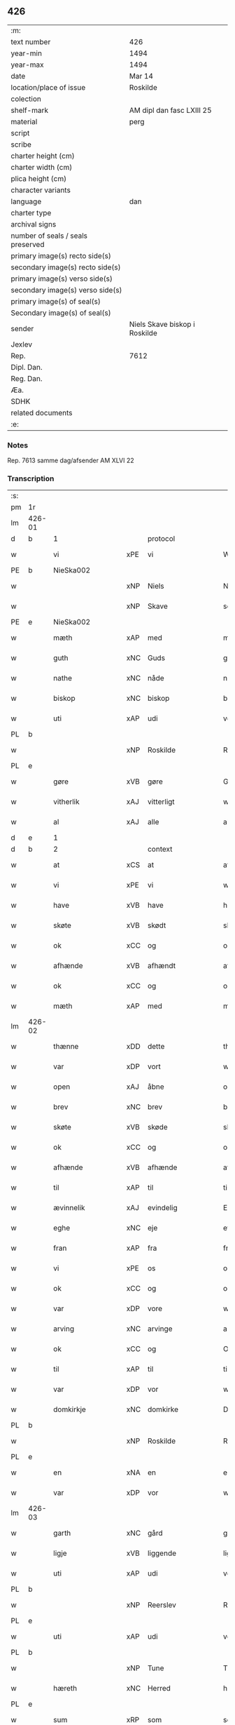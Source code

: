 ** 426

| :m:                               |                               |
| text number                       | 426                           |
| year-min                          | 1494                          |
| year-max                          | 1494                          |
| date                              | Mar 14                        |
| location/place of issue           | Roskilde                      |
| colection                         |                               |
| shelf-mark                        | AM dipl dan fasc LXIII 25     |
| material                          | perg                          |
| script                            |                               |
| scribe                            |                               |
| charter height (cm)               |                               |
| charter width (cm)                |                               |
| plica height (cm)                 |                               |
| character variants                |                               |
| language                          | dan                           |
| charter type                      |                               |
| archival signs                    |                               |
| number of seals / seals preserved |                               |
| primary image(s) recto side(s)    |                               |
| secondary image(s) recto side(s)  |                               |
| primary image(s) verso side(s)    |                               |
| secondary image(s) verso side(s)  |                               |
| primary image(s) of seal(s)       |                               |
| Secondary image(s) of seal(s)     |                               |
| sender                            | Niels Skave biskop i Roskilde |
| Jexlev                            |                               |
| Rep.                              | 7612                          |
| Dipl. Dan.                        |                               |
| Reg. Dan.                         |                               |
| Æa.                               |                               |
| SDHK                              |                               |
| related documents                 |                               |
| :e:                               |                               |

*** Notes
Rep. 7613 samme dag/afsender AM XLVI 22

*** Transcription
| :s: |        |                      |     |                     |   |                       |                     |             |   |   |        |     |   |   |    |               |          |          |  |    |    |    |    |
| pm  | 1r     |                      |     |                     |   |                       |                     |             |   |   |        |     |   |   |    |               |          |          |  |    |    |    |    |
| lm  | 426-01 |                      |     |                     |   |                       |                     |             |   |   |        |     |   |   |    |               |          |          |  |    |    |    |    |
| d   | b      | 1                    |     | protocol            |   |                       |                     |             |   |   |        |     |   |   |    |               |          |          |  |    |    |    |    |
| w   |        | vi                   | xPE | vi                  |   | Wij                   | Wij                 |             |   |   |        | dan |   |   |    |        426-01 | 1:protocol |          |  |    |    |    |    |
| PE  | b      | NieSka002            |     |                     |   |                       |                     |             |   |   |        |     |   |   |    |               |          |          |  |    |    |    |    |
| w   |        |                      | xNP | Niels               |   | Niels                 | Nıel               |             |   |   |        | dan |   |   |    |        426-01 | 1:protocol |          |  |    |    |    |    |
| w   |        |                      | xNP | Skave               |   | schaffue              | ſchaffue            |             |   |   |        | dan |   |   |    |        426-01 | 1:protocol |          |  |    |    |    |    |
| PE  | e      | NieSka002            |     |                     |   |                       |                     |             |   |   |        |     |   |   |    |               |          |          |  |    |    |    |    |
| w   |        | mæth                 | xAP | med                 |   | met                   | met                 |             |   |   |        | dan |   |   |    |        426-01 | 1:protocol |          |  |    |    |    |    |
| w   |        | guth                 | xNC | Guds                |   | gudz                  | gudz                |             |   |   |        | dan |   |   |    |        426-01 | 1:protocol |          |  |    |    |    |    |
| w   |        | nathe                | xNC | nåde                |   | nade                  | nade                |             |   |   |        | dan |   |   |    |        426-01 | 1:protocol |          |  |    |    |    |    |
| w   |        | biskop               | xNC | biskop              |   | biscop                | bıſcop              |             |   |   |        | dan |   |   |    |        426-01 | 1:protocol |          |  |    |    |    |    |
| w   |        | uti                  | xAP | udi                 |   | vdi                   | vdı                 |             |   |   |        | dan |   |   |    |        426-01 | 1:protocol |          |  |    |    |    |    |
| PL  | b      |                      |     |                     |   |                       |                     |             |   |   |        |     |   |   |    |               |          |          |  |    |    |    |    |
| w   |        |                      | xNP | Roskilde            |   | Rosk(ilde)            | Roſkꝭͤ               |             |   |   |        | dan |   |   |    |        426-01 | 1:protocol |          |  |    |    |    |    |
| PL  | e      |                      |     |                     |   |                       |                     |             |   |   |        |     |   |   |    |               |          |          |  |    |    |    |    |
| w   |        | gøre                 | xVB | gøre                |   | Gør(e)                | Gøꝛ                |             |   |   |        | dan |   |   |    |        426-01 | 1:protocol |          |  |    |    |    |    |
| w   |        | vitherlik            | xAJ | vitterligt          |   | wit(er)ligt           | wıtligt            |             |   |   |        | dan |   |   |    |        426-01 | 1:protocol |          |  |    |    |    |    |
| w   |        | al                   | xAJ | alle                |   | alle                  | alle                |             |   |   |        | dan |   |   |    |        426-01 | 1:protocol |          |  |    |    |    |    |
| d   | e      | 1                    |     |                     |   |                       |                     |             |   |   |        |     |   |   |    |               |          |          |  |    |    |    |    |
| d   | b      | 2                    |     | context             |   |                       |                     |             |   |   |        |     |   |   |    |               |          |          |  |    |    |    |    |
| w   |        | at                   | xCS | at                  |   | at                    | at                  |             |   |   |        | dan |   |   |    |        426-01 | 2:context |          |  |    |    |    |    |
| w   |        | vi                   | xPE | vi                  |   | wij                   | wij                 |             |   |   |        | dan |   |   |    |        426-01 | 2:context |          |  |    |    |    |    |
| w   |        | have                 | xVB | have                |   | haffue                | haffue              |             |   |   |        | dan |   |   |    |        426-01 | 2:context |          |  |    |    |    |    |
| w   |        | skøte                | xVB | skødt              |   | skøt                  | ſkøt                |             |   |   |        | dan |   |   |    |        426-01 | 2:context |          |  |    |    |    |    |
| w   |        | ok                   | xCC | og                  |   | oc                    | oc                  |             |   |   |        | dan |   |   |    |        426-01 | 2:context |          |  |    |    |    |    |
| w   |        | afhænde              | xVB | afhændt            |   | affhent               | affhent             |             |   |   |        | dan |   |   |    |        426-01 | 2:context |          |  |    |    |    |    |
| w   |        | ok                   | xCC | og                  |   | oc                    | oc                  |             |   |   |        | dan |   |   |    |        426-01 | 2:context |          |  |    |    |    |    |
| w   |        | mæth                 | xAP | med                 |   | m(et)                 | mꝫ                  |             |   |   |        | dan |   |   |    |        426-01 | 2:context |          |  |    |    |    |    |
| lm  | 426-02 |                      |     |                     |   |                       |                     |             |   |   |        |     |   |   |    |               |          |          |  |    |    |    |    |
| w   |        | thænne               | xDD | dette               |   | th(ette)              | thꝫͤ                 |             |   |   |        | dan |   |   |    |        426-02 | 2:context |          |  |    |    |    |    |
| w   |        | var                  | xDP | vort                |   | wort                  | woꝛt                |             |   |   |        | dan |   |   |    |        426-02 | 2:context |          |  |    |    |    |    |
| w   |        | open                 | xAJ | åbne                |   | opne                  | opne                |             |   |   |        | dan |   |   |    |        426-02 | 2:context |          |  |    |    |    |    |
| w   |        | brev                 | xNC | brev                |   | breff                 | bꝛeff               |             |   |   |        | dan |   |   |    |        426-02 | 2:context |          |  |    |    |    |    |
| w   |        | skøte                | xVB | skøde               |   | skøde                 | ſkøde               |             |   |   |        | dan |   |   |    |        426-02 | 2:context |          |  |    |    |    |    |
| w   |        | ok                   | xCC | og                  |   | oc                    | oc                  |             |   |   |        | dan |   |   |    |        426-02 | 2:context |          |  |    |    |    |    |
| w   |        | afhænde              | xVB | afhænde             |   | affhende              | affhende            |             |   |   |        | dan |   |   |    |        426-02 | 2:context |          |  |    |    |    |    |
| w   |        | til                  | xAP | til                 |   | til                   | til                 |             |   |   |        | dan |   |   |    |        426-02 | 2:context |          |  |    |    |    |    |
| w   |        | ævinnelik            | xAJ | evindelig           |   | Ewi(n)neligh          | Ewı̅nelıgh           |             |   |   |        | dan |   |   |    |        426-02 | 2:context |          |  |    |    |    |    |
| w   |        | eghe                 | xNC | eje                 |   | eyæ                   | eyæ                 |             |   |   |        | dan |   |   |    |        426-02 | 2:context |          |  |    |    |    |    |
| w   |        | fran                 | xAP | fra                 |   | fraa                  | fraa                |             |   |   |        | dan |   |   |    |        426-02 | 2:context |          |  |    |    |    |    |
| w   |        | vi                   | xPE | os                  |   | oss                   | oſſ                 |             |   |   |        | dan |   |   |    |        426-02 | 2:context |          |  |    |    |    |    |
| w   |        | ok                   | xCC | og                  |   | oc                    | oc                  |             |   |   |        | dan |   |   |    |        426-02 | 2:context |          |  |    |    |    |    |
| w   |        | var                  | xDP | vore                |   | wor(e)                | woꝛ                |             |   |   |        | dan |   |   |    |        426-02 | 2:context |          |  |    |    |    |    |
| w   |        | arving               | xNC | arvinge             |   | arffui(n)ge           | aꝛffuı̅ge            |             |   |   |        | dan |   |   |    |        426-02 | 2:context |          |  |    |    |    |    |
| w   |        | ok                   | xCC | og                  |   | Oc                    | Oc                  |             |   |   |        | dan |   |   |    |        426-02 | 2:context |          |  |    |    |    |    |
| w   |        | til                  | xAP | til                 |   | til                   | til                 |             |   |   |        | dan |   |   |    |        426-02 | 2:context |          |  |    |    |    |    |
| w   |        | var                  | xDP | vor                 |   | wor                   | woꝛ                 |             |   |   |        | dan |   |   |    |        426-02 | 2:context |          |  |    |    |    |    |
| w   |        | domkirkje            | xNC | domkirke            |   | Domkirke              | Domkırke            |             |   |   |        | dan |   |   |    |        426-02 | 2:context |          |  |    |    |    |    |
| PL  | b      |                      |     |                     |   |                       |                     |             |   |   |        |     |   |   |    |               |          |          |  |    |    |    |    |
| w   |        |                      | xNP | Roskilde            |   | Rosk(ilde)            | Roſkꝭͤ               |             |   |   |        | dan |   |   |    |        426-02 | 2:context |          |  |    |    |    |    |
| PL  | e      |                      |     |                     |   |                       |                     |             |   |   |        |     |   |   |    |               |          |          |  |    |    |    |    |
| w   |        | en                   | xNA | en                  |   | een                   | ee                 |             |   |   |        | dan |   |   |    |        426-02 | 2:context |          |  |    |    |    |    |
| w   |        | var                  | xDP | vor                 |   | wor                   | woꝛ                 |             |   |   |        | dan |   |   |    |        426-02 | 2:context |          |  |    |    |    |    |
| lm  | 426-03 |                      |     |                     |   |                       |                     |             |   |   |        |     |   |   |    |               |          |          |  |    |    |    |    |
| w   |        | garth                | xNC | gård                |   | gaard                 | gaaꝛd               |             |   |   |        | dan |   |   |    |        426-03 | 2:context |          |  |    |    |    |    |
| w   |        | ligje                | xVB | liggende            |   | liggend(e)            | lıggen             |             |   |   |        | dan |   |   |    |        426-03 | 2:context |          |  |    |    |    |    |
| w   |        | uti                  | xAP | udi                 |   | vdi                   | vdi                 |             |   |   |        | dan |   |   |    |        426-03 | 2:context |          |  |    |    |    |    |
| PL  | b      |                      |     |                     |   |                       |                     |             |   |   |        |     |   |   |    |               |          |          |  |    |    |    |    |
| w   |        |                      | xNP | Reerslev            |   | Red(er)sløff          | Redſløff           |             |   |   |        | dan |   |   |    |        426-03 | 2:context |          |  |    |    |    |    |
| PL  | e      |                      |     |                     |   |                       |                     |             |   |   |        |     |   |   |    |               |          |          |  |    |    |    |    |
| w   |        | uti                  | xAP | udi                 |   | vdi                   | vdı                 |             |   |   |        | dan |   |   |    |        426-03 | 2:context |          |  |    |    |    |    |
| PL  | b      |                      |     |                     |   |                       |                     |             |   |   |        |     |   |   |    |               |          |          |  |    |    |    |    |
| w   |        |                      | xNP | Tune                |   | Twne                  | Twne                |             |   |   |        | dan |   |   |    |        426-03 | 2:context |          |  |    |    |    |    |
| w   |        | hæreth               | xNC | Herred              |   | h(e)r(et)             | h̅rꝭͭ                 |             |   |   |        | dan |   |   |    |        426-03 | 2:context |          |  |    |    |    |    |
| PL  | e      |                      |     |                     |   |                       |                     |             |   |   |        |     |   |   |    |               |          |          |  |    |    |    |    |
| w   |        | sum                  | xRP | som                 |   | som                   | ſo                 |             |   |   |        | dan |   |   |    |        426-03 | 2:context |          |  |    |    |    |    |
| PE  | b      | OluJep002            |     |                     |   |                       |                     |             |   |   |        |     |   |   |    |               |          |          |  |    |    |    |    |
| w   |        |                      | xNP | Oluf                |   | Olaff                 | Olaff               |             |   |   |        | dan |   |   |    |        426-03 | 2:context |          |  |    |    |    |    |
| w   |        |                      | xNP | Jepsen              |   | jeipss(øn)            | ȷeıpſ              |             |   |   |        | dan |   |   |    |        426-03 | 2:context |          |  |    |    |    |    |
| PE  | e      | OluJep002            |     |                     |   |                       |                     |             |   |   |        |     |   |   |    |               |          |          |  |    |    |    |    |
| w   |        | nu                   | xAV | nu                  |   | nw                    | nw                  |             |   |   |        | dan |   |   |    |        426-03 | 2:context |          |  |    |    |    |    |
| w   |        | i                    | xAV | i                   |   | i                     | i                   |             |   |   |        | dan |   |   | =  |        426-03 | 2:context |          |  |    |    |    |    |
| w   |        | bo                   | xVB | bor                 |   | boer                  | boer                |             |   |   |        | dan |   |   | == |        426-03 | 2:context |          |  |    |    |    |    |
| w   |        | ok                   | xCC | og                  |   | oc                    | oc                  |             |   |   |        | dan |   |   |    |        426-03 | 2:context |          |  |    |    |    |    |
| w   |        | skylde               | xVB | skylder             |   | skyld(er)             | ſkyld              |             |   |   |        | dan |   |   |    |        426-03 | 2:context |          |  |    |    |    |    |
| w   |        | arlik                | xAJ | årlig               |   | aarligh               | aaꝛlıgh             |             |   |   |        | dan |   |   |    |        426-03 | 2:context |          |  |    |    |    |    |
| w   |        | ar                   | xNC | års                 |   | aars                  | aaꝛ                |             |   |   |        | dan |   |   |    |        426-03 | 2:context |          |  |    |    |    |    |
| w   |        | tve                  | xNA | to                  |   | tw                    | tw                  |             |   |   |        | dan |   |   |    |        426-03 | 2:context |          |  |    |    |    |    |
| w   |        | pund                 | xNC | pund                |   | pu(n)d                | pu̅d                 |             |   |   |        | dan |   |   |    |        426-03 | 2:context |          |  |    |    |    |    |
| w   |        | bjug                 | xNC | byg                 |   | byg                   | byg                 |             |   |   |        | dan |   |   |    |        426-03 | 2:context |          |  |    |    |    |    |
| w   |        | til                  | xAP | til                 |   | til                   | tıl                 |             |   |   |        | dan |   |   |    |        426-03 | 2:context |          |  |    |    |    |    |
| w   |        | landgilde            | xNC | landgilde           |   | land¦gilde            | land¦gılde          |             |   |   |        | dan |   |   |    | 426-03—426-04 | 2:context |          |  |    |    |    |    |
| w   |        | ok                   | xCC | og                  |   | oc                    | oc                  |             |   |   |        | dan |   |   |    |        426-04 | 2:context |          |  |    |    |    |    |
| w   |        | en                   | xNA | en                  |   | een                   | ee                 |             |   |   |        | dan |   |   |    |        426-04 | 2:context |          |  |    |    |    |    |
| w   |        | skilling             | xNC | skilling            |   | s(killing)            |                    |             |   |   |        | dan |   |   |    |        426-04 | 2:context |          |  |    |    |    |    |
| w   |        | grot                 | xNC | grot                |   | g(rot)                | gꝭ                  |             |   |   |        | dan |   |   |    |        426-04 | 2:context |          |  |    |    |    |    |
| w   |        | mæth                 | xAP | med                 |   | m(et)                 | mꝫ                  |             |   |   |        | dan |   |   |    |        426-04 | 2:context |          |  |    |    |    |    |
| w   |        | anner                | xDD | andre               |   | andr(e)               | andꝛ               |             |   |   |        | dan |   |   |    |        426-04 | 2:context |          |  |    |    |    |    |
| w   |        | bethe                | xNC | beder               |   | bedher                | bedher              |             |   |   |        | dan |   |   |    |        426-04 | 2:context |          |  |    |    |    |    |
| p   |        |                      |     |                     |   | /                     | /                   |             |   |   |        | dan |   |   |    |        426-04 | 2:context |          |  |    |    |    |    |
| w   |        | mæth                 | xAP | med                 |   | m(et)                 | mꝫ                  |             |   |   |        | dan |   |   |    |        426-04 | 2:context |          |  |    |    |    |    |
| w   |        | al                   | xAJ | alt                 |   | alt                   | alt                 |             |   |   |        | dan |   |   |    |        426-04 | 2:context |          |  |    |    |    |    |
| w   |        | fornævnd             | xAJ | fornævnte           |   | for(nefnde)           | foꝛᷠͤ                 |             |   |   |        | dan |   |   |    |        426-04 | 2:context |          |  |    |    |    |    |
| w   |        | goths                | xNC | gods                |   | gotzes                | gotze              |             |   |   |        | dan |   |   |    |        426-04 | 2:context |          |  |    |    |    |    |
| w   |        | ræt                  | xAJ | rette               |   | r(e)ttæ               | rttæ               |             |   |   |        | dan |   |   |    |        426-04 | 2:context |          |  |    |    |    |    |
| w   |        | tilligjelse          | xNC | tilliggelse         |   | tilligelsæ            | tıllıgelſæ          |             |   |   |        | dan |   |   |    |        426-04 | 2:context |          |  |    |    |    |    |
| w   |        | sum                  | xRP | som                 |   | Som                   | o                 |             |   |   |        | dan |   |   |    |        426-04 | 2:context |          |  |    |    |    |    |
| w   |        | være                 | xVB | er                  |   | ær                    | ær                  |             |   |   |        | dan |   |   |    |        426-04 | 2:context |          |  |    |    |    |    |
| w   |        | aker                 | xNC | ager                |   | agh(e)r               | aghꝛ̅                |             |   |   |        | dan |   |   |    |        426-04 | 2:context |          |  |    |    |    |    |
| w   |        | æng                  | xNC | eng                 |   | æng                   | æng                 |             |   |   |        | dan |   |   |    |        426-04 | 2:context |          |  |    |    |    |    |
| w   |        | skogh                | xNC | skov                |   | Skow                  | kow                |             |   |   |        | dan |   |   |    |        426-04 | 2:context |          |  |    |    |    |    |
| w   |        | mark                 | xNC | mark                |   | mark                  | maꝛk                |             |   |   |        | dan |   |   |    |        426-04 | 2:context |          |  |    |    |    |    |
| w   |        | fiskevatn            | xNC | fiskevand           |   | fiskewantn            | fıſkewant          |             |   |   |        | dan |   |   |    |        426-04 | 2:context |          |  |    |    |    |    |
| lm  | 426-05 |                      |     |                     |   |                       |                     |             |   |   |        |     |   |   |    |               |          |          |  |    |    |    |    |
| w   |        | vat                  | xAJ | vådt                |   | wot                   | wot                 |             |   |   |        | dan |   |   |    |        426-05 | 2:context |          |  |    |    |    |    |
| w   |        | ok                   | xCC | og                  |   | oc                    | oc                  |             |   |   |        | dan |   |   |    |        426-05 | 2:context |          |  |    |    |    |    |
| w   |        | thyr                 | xAJ | tørt                |   | tywrt                 | tywꝛt               |             |   |   |        | dan |   |   |    |        426-05 | 2:context |          |  |    |    |    |    |
| w   |        | ænge                 | xPI | ingtet               |   | enchtet               | enchtet             |             |   |   |        | dan |   |   |    |        426-05 | 2:context |          |  |    |    |    |    |
| w   |        | undentaken           | xAJ | undentaget            |   | vndt(e)ntaget         | vndtn̅taget          |             |   |   |        | dan |   |   |    |        426-05 | 2:context |          |  |    |    |    |    |
| w   |        | mæth                 | xAP | med                 |   | met                   | met                 |             |   |   |        | dan |   |   |    |        426-05 | 2:context |          |  |    |    |    |    |
| w   |        | svadan               | xAJ | sådant              |   | swadant               | ſwadant             |             |   |   |        | dan |   |   |    |        426-05 | 2:context |          |  |    |    |    |    |
| w   |        | fororth              | xNC | forord              |   | forord                | foꝛoꝛd              |             |   |   |        | dan |   |   |    |        426-05 | 2:context |          |  |    |    |    |    |
| w   |        | ok                   | xCC | og                  |   | oc                    | oc                  |             |   |   |        | dan |   |   |    |        426-05 | 2:context |          |  |    |    |    |    |
| w   |        | vilkor               | xNC | vilkår              |   | wilkor                | wılkoꝛ              |             |   |   |        | dan |   |   |    |        426-05 | 2:context |          |  |    |    |    |    |
| w   |        | at                   | xCS | at                  |   | At                    | At                  |             |   |   |        | dan |   |   |    |        426-05 | 2:context |          |  |    |    |    |    |
| w   |        | kirkjeværje          | xNC | kirkeværge          |   | kirkewæryæ            | kirkewæꝛyæ          |             |   |   |        | dan |   |   |    |        426-05 | 2:context |          |  |    |    |    |    |
| w   |        | til                  | xAP | til                 |   | til                   | tıl                 |             |   |   |        | dan |   |   |    |        426-05 | 2:context |          |  |    |    |    |    |
| w   |        | fornævnd             | xAJ | fornævnte           |   | for(nefnde)           | foꝛͩͤ                 |             |   |   |        | dan |   |   |    |        426-05 | 2:context |          |  |    |    |    |    |
| w   |        | var                  | xDP | vor                 |   | wor                   | woꝛ                 |             |   |   |        | dan |   |   |    |        426-05 | 2:context |          |  |    |    |    |    |
| w   |        | domkirkje            | xNC | domkirke            |   | Domkirke              | Domkırke            |             |   |   |        | dan |   |   |    |        426-05 | 2:context |          |  |    |    |    |    |
| w   |        | sum                  | xRP | som                 |   | som                   | ſo                 |             |   |   |        | dan |   |   |    |        426-05 | 2:context |          |  |    |    |    |    |
| w   |        | nu                   | xAV | nu                  |   | nw                    | nw                  |             |   |   |        | dan |   |   |    |        426-05 | 2:context |          |  |    |    |    |    |
| lm  | 426-06 |                      |     |                     |   |                       |                     |             |   |   |        |     |   |   |    |               |          |          |  |    |    |    |    |
| w   |        | være                 | xVB | ere                 |   | ar(e)                 | aꝛ                 |             |   |   |        | dan |   |   |    |        426-06 | 2:context |          |  |    |    |    |    |
| p   |        |                      |     |                     |   | ,                     | ,                   |             |   |   |        | dan |   |   |    |        426-06 | 2:context |          |  |    |    |    |    |
| w   |        | ok                   | xCC | og                  |   | oc                    | oc                  |             |   |   |        | dan |   |   |    |        426-06 | 2:context |          |  |    |    |    |    |
| w   |        | thæn                 | xPE | de                  |   | the                   | the                 |             |   |   |        | dan |   |   |    |        426-06 | 2:context |          |  |    |    |    |    |
| w   |        | æfter                | xAP | efter               |   | efft(er)              | efft               |             |   |   |        | dan |   |   |    |        426-06 | 2:context |          |  |    |    |    |    |
| w   |        | thæn                 | xPE | dem                 |   | th(e)m                | thm̅                 |             |   |   |        | dan |   |   |    |        426-06 | 2:context |          |  |    |    |    |    |
| w   |        | tilskikke            | xVB | tilskikkende        |   | tilskyckend(e)        | tılſkycken         |             |   |   |        | dan |   |   |    |        426-06 | 2:context |          |  |    |    |    |    |
| w   |        | varthe               | xVB | vorde               |   | worde                 | woꝛde               |             |   |   |        | dan |   |   |    |        426-06 | 2:context |          |  |    |    |    |    |
| w   |        | skule                | xVB | skulle              |   | skullæ                | ſkullæ              |             |   |   |        | dan |   |   |    |        426-06 | 2:context |          |  |    |    |    |    |
| w   |        | have                 | xVB | have                |   | haffue                | haffue              |             |   |   |        | dan |   |   |    |        426-06 | 2:context |          |  |    |    |    |    |
| w   |        | fornævnd             | xAJ | fornævnte           |   | for(nefnde)           | foꝛͩͤ                 |             |   |   |        | dan |   |   |    |        426-06 | 2:context |          |  |    |    |    |    |
| w   |        | garth                | xNC | gård                |   | gard                  | gaꝛd                |             |   |   |        | dan |   |   |    |        426-06 | 2:context |          |  |    |    |    |    |
| w   |        | uti                  | xAP | udi                 |   | vdi                   | vdi                 |             |   |   |        | dan |   |   |    |        426-06 | 2:context |          |  |    |    |    |    |
| w   |        | thæn                 | xPE | deres               |   | ther(is)              | therꝭ               |             |   |   |        | dan |   |   |    |        426-06 | 2:context |          |  |    |    |    |    |
| w   |        | forsvar              | xNC | forsvar             |   | forswar               | foꝛſwaꝛ             |             |   |   |        | dan |   |   |    |        426-06 | 2:context |          |  |    |    |    |    |
| w   |        | sum                  | xRP | som                 |   | som                   | ſo                 |             |   |   |        | dan |   |   |    |        426-06 | 2:context |          |  |    |    |    |    |
| w   |        | anner                | xPI | andre               |   | andr(e)               | andꝛ               |             |   |   |        | dan |   |   |    |        426-06 | 2:context |          |  |    |    |    |    |
| w   |        | kirkje               | xNC | kirkens             |   | kirkens               | kırken             |             |   |   |        | dan |   |   |    |        426-06 | 2:context |          |  |    |    |    |    |
| w   |        | goths                | xNC | gods                |   | gotz                  | gotz                |             |   |   |        | dan |   |   |    |        426-06 | 2:context |          |  |    |    |    |    |
| w   |        | thær                 | xRP | der                 |   | th(e)r                | thꝛ̅                 |             |   |   |        | dan |   |   |    |        426-06 | 2:context |          |  |    |    |    |    |
| w   |        | ligje                | xVB | ligger              |   | ligg(er)              | lıgg               |             |   |   |        | dan |   |   |    |        426-06 | 2:context |          |  |    |    |    |    |
| w   |        |                      | lat |                     |   | ad                    | ad                  |             |   |   |        | lat |   |   |    |        426-06 | 2:context |          |  |    |    |    |    |
| lm  | 426-07 |                      |     |                     |   |                       |                     |             |   |   |        |     |   |   |    |               |          |          |  |    |    |    |    |
| w   |        |                      | lat |                     |   | fabrica(m)            | fabꝛıca̅             |             |   |   |        | lat |   |   |    |        426-07 | 2:context |          |  |    |    |    |    |
| w   |        | ok                   | xCC | og                  |   | oc                    | oc                  |             |   |   |        | dan |   |   |    |        426-07 | 2:context |          |  |    |    |    |    |
| w   |        | give                 | xVB | give                |   | giffue                | gıffue              |             |   |   |        | dan |   |   |    |        426-07 | 2:context |          |  |    |    |    |    |
| w   |        | thær                 | xAV | der                 |   | th(e)r                | thꝛ̅                 |             |   |   |        | dan |   |   |    |        426-07 | 2:context |          |  |    |    |    |    |
| w   |        | utaf                 | xAV | udaf                |   | vtaff                 | vtaff               |             |   |   |        | dan |   |   |    |        426-07 | 2:context |          |  |    |    |    |    |
| w   |        | hvær                 | xDD | hvert               |   | hw(er)t               | hwt                |             |   |   |        | dan |   |   |    |        426-07 | 2:context |          |  |    |    |    |    |
| w   |        | ar                   | xNC | år                  |   | aar                   | aaꝛ                 |             |   |   |        | dan |   |   |    |        426-07 | 2:context |          |  |    |    |    |    |
| w   |        | til                  | xAP | til                 |   | til                   | tıl                 |             |   |   |        | dan |   |   |    |        426-07 | 2:context |          |  |    |    |    |    |
| w   |        | goth                 | xAJ | gode                |   | gode                  | gode                |             |   |   |        | dan |   |   |    |        426-07 | 2:context |          |  |    |    |    |    |
| w   |        | rethe                | xNC | rede                |   | r(e)de                | rde                |             |   |   |        | dan |   |   |    |        426-07 | 2:context |          |  |    |    |    |    |
| w   |        | tve                  | xNA | to                  |   | tw                    | tw                  |             |   |   |        | dan |   |   |    |        426-07 | 2:context |          |  |    |    |    |    |
| w   |        | pund                 | xNC | pund                |   | p(und)                | p                  |             |   |   | de-sup | dan |   |   |    |        426-07 | 2:context |          |  |    |    |    |    |
| w   |        | bjug                 | xNC | byg                 |   | byg                   | byg                 |             |   |   |        | dan |   |   |    |        426-07 | 2:context |          |  |    |    |    |    |
| w   |        | ok                   | xCC | og                  |   | oc                    | oc                  |             |   |   |        | dan |   |   |    |        426-07 | 2:context |          |  |    |    |    |    |
| n   |        | 1                   |     | i                   |   | i                     | i                   |             |   |   |        | dan |   |   |    |        426-07 | 2:context |          |  |    |    |    |    |
| w   |        | skilling             | xNC | skilling            |   | s(killing)            |                    |             |   |   |        | dan |   |   |    |        426-07 | 2:context |          |  |    |    |    |    |
| w   |        | grot                 | xNC | grot                |   | g(rot)                | gꝭ                  |             |   |   |        | dan |   |   |    |        426-07 | 2:context |          |  |    |    |    |    |
| w   |        | at                   | xIM | at                  |   | At                    | At                  |             |   |   |        | dan |   |   |    |        426-07 | 2:context |          |  |    |    |    |    |
| w   |        | fornøghje            | xVB | fornøje             |   | fornøge               | foꝛnøge             |             |   |   |        | dan |   |   |    |        426-07 | 2:context |          |  |    |    |    |    |
| w   |        | ok                   | xCC | og                  |   | oc                    | oc                  |             |   |   |        | dan |   |   |    |        426-07 | 2:context |          |  |    |    |    |    |
| w   |        | betale               | xVB | betale              |   | betale                | betale              |             |   |   |        | dan |   |   |    |        426-07 | 2:context |          |  |    |    |    |    |
| w   |        | mæth                 | xAP | med                 |   | m(et)                 | mꝫ                  |             |   |   |        | dan |   |   |    |        426-07 | 2:context |          |  |    |    |    |    |
| w   |        | thæn                 | xAT | den                 |   | th(e)n                | thn̅                 |             |   |   |        | dan |   |   |    |        426-07 | 2:context |          |  |    |    |    |    |
| w   |        | persone              | xNC | person              |   | p(er)osne             | ꝑſone               |             |   |   |        | dan |   |   |    |        426-07 | 2:context |          |  |    |    |    |    |
| w   |        | sum                  | xRP | som                 |   | Som                   | o                 |             |   |   |        | dan |   |   |    |        426-07 | 2:context |          |  |    |    |    |    |
| lm  | 426-08 |                      |     |                     |   |                       |                     |             |   |   |        |     |   |   |    |               |          |          |  |    |    |    |    |
| w   |        | klokkere             | xNC | klokker             |   | klocker(e)            | klockeꝛ            |             |   |   |        | dan |   |   |    |        426-08 | 2:context |          |  |    |    |    |    |
| w   |        | være                 | xVB | være                |   | wær(e)                | wæꝛ                |             |   |   |        | dan |   |   |    |        426-08 | 2:context |          |  |    |    |    |    |
| w   |        | skule                | xVB | skal                |   | skal                  | ſkal                |             |   |   |        | dan |   |   |    |        426-08 | 2:context |          |  |    |    |    |    |
| w   |        | uti                  | xAP | udi                 |   | vdi                   | vdi                 |             |   |   |        | dan |   |   |    |        426-08 | 2:context |          |  |    |    |    |    |
| w   |        | fornævnd             | xAJ | fornævnte           |   | for(nefnde)           | foꝛͩͤ                 |             |   |   |        | dan |   |   |    |        426-08 | 2:context |          |  |    |    |    |    |
| w   |        | var                  | xDP | vor                 |   | wor                   | woꝛ                 |             |   |   |        | dan |   |   |    |        426-08 | 2:context |          |  |    |    |    |    |
| w   |        | domkirkje            | xNC | domkirke            |   | Domkirke              | Domkırke            |             |   |   |        | dan |   |   |    |        426-08 | 2:context |          |  |    |    |    |    |
| w   |        | fore                 | xAV | for                 |   | for                   | foꝛ                 |             |   |   |        | dan |   |   |    |        426-08 | 2:context |          |  |    |    |    |    |
| w   |        |                      | XX  |                     |   | tynsse                | tynſſe              |             |   |   |        | dan |   |   |    |        426-08 | 2:context |          |  |    |    |    |    |
| w   |        | ok                   | xCC | og                  |   | oc                    | oc                  |             |   |   |        | dan |   |   |    |        426-08 | 2:context |          |  |    |    |    |    |
| w   |        | thjaneste            | xNC | tjeneste            |   | thieneste             | thieneſte           |             |   |   |        | dan |   |   |    |        426-08 | 2:context |          |  |    |    |    |    |
| w   |        | sum                  | xRP | som                 |   | som                   | ſo                 |             |   |   |        | dan |   |   |    |        426-08 | 2:context |          |  |    |    |    |    |
| w   |        | vi                   | xPE | vi                  |   | wij                   | wij                 |             |   |   |        | dan |   |   |    |        426-08 | 2:context |          |  |    |    |    |    |
| w   |        | nu                   | xAV | nu                  |   | nw                    | nw                  |             |   |   |        | dan |   |   |    |        426-08 | 2:context |          |  |    |    |    |    |
| w   |        | nylik                | xAJ | nylige              |   | nylige                | nylıge              |             |   |   |        | dan |   |   |    |        426-08 | 2:context |          |  |    |    |    |    |
| w   |        | mæth                 | xAP | med                 |   | m(et)                 | mꝫ                  |             |   |   |        | dan |   |   |    |        426-08 | 2:context |          |  |    |    |    |    |
| w   |        | var                  | xDP | vort                |   | wort                  | woꝛt                |             |   |   |        | dan |   |   |    |        426-08 | 2:context |          |  |    |    |    |    |
| w   |        | ælskelik             | xAJ | elskelige           |   | Elske(lige)           | Elſkeᷚͤ               |             |   |   |        | dan |   |   |    |        426-08 | 2:context |          |  |    |    |    |    |
| w   |        | kapitel              | xNC | kapitels            |   | Capitels              | Capıtel            |             |   |   |        | dan |   |   |    |        426-08 | 2:context |          |  |    |    |    |    |
| lm  | 426-09 |                      |     |                     |   |                       |                     |             |   |   |        |     |   |   |    |               |          |          |  |    |    |    |    |
| w   |        | samthykke            | xNC | samtykke            |   | samtyckæ              | ſamtyckæ            |             |   |   |        | dan |   |   |    |        426-09 | 2:context |          |  |    |    |    |    |
| w   |        | ok                   | xCC | og                  |   | oc                    | oc                  |             |   |   |        | dan |   |   |    |        426-09 | 2:context |          |  |    |    |    |    |
| w   |        | fulbyrth             | xNC | fuldbyrd            |   | fuldburd              | fuldbuꝛd            |             |   |   |        | dan |   |   |    |        426-09 | 2:context |          |  |    |    |    |    |
| w   |        | uti                  | xAV | udi                 |   | vdi                   | vdı                 |             |   |   |        | dan |   |   |    |        426-09 | 2:context |          |  |    |    |    |    |
| w   |        | fornævnd             | xAJ | fornævnte           |   | for(nefnde)           | foꝛͩͤ                 |             |   |   |        | dan |   |   |    |        426-09 | 2:context |          |  |    |    |    |    |
| w   |        | var                  | xDP | vor                 |   | wor                   | woꝛ                 |             |   |   |        | dan |   |   |    |        426-09 | 2:context |          |  |    |    |    |    |
| w   |        | domkirkje            | xNC | domkirke            |   | Domkirke              | Domkırke            |             |   |   |        | dan |   |   |    |        426-09 | 2:context |          |  |    |    |    |    |
| w   |        | skikke               | xVB | skikket             |   | skicket               | ſkıcket             |             |   |   |        | dan |   |   |    |        426-09 | 2:context |          |  |    |    |    |    |
| w   |        | have                 | xVB | have                |   | haffue                | haffue              |             |   |   |        | dan |   |   |    |        426-09 | 2:context |          |  |    |    |    |    |
| w   |        | uti                  | xAV | udi                 |   | vdi                   | vdi                 |             |   |   |        | dan |   |   |    |        426-09 | 2:context |          |  |    |    |    |    |
| w   |        | sva                  | xAV | så                  |   | Swa                   | wa                 |             |   |   |        | dan |   |   |    |        426-09 | 2:context |          |  |    |    |    |    |
| w   |        | mate                 | xNC | måde                |   | madhe                 | madhe               |             |   |   |        | dan |   |   |    |        426-09 | 2:context |          |  |    |    |    |    |
| w   |        | at                   | xCS | at                  |   | At                    | At                  |             |   |   |        | dan |   |   |    |        426-09 | 2:context |          |  |    |    |    |    |
| w   |        | hva                  | xPI | hvo                 |   | hwo                   | hwo                 |             |   |   |        | dan |   |   |    |        426-09 | 2:context |          |  |    |    |    |    |
| w   |        | sum                  | xRP | som                 |   | som                   | ſo                 |             |   |   |        | dan |   |   |    |        426-09 | 2:context |          |  |    |    |    |    |
| w   |        | klokkere             | xNC | klokker             |   | klocker(e)            | klockeꝛ            |             |   |   |        | dan |   |   |    |        426-09 | 2:context |          |  |    |    |    |    |
| w   |        | være                 | xVB | er                  |   | ær                    | ær                  |             |   |   |        | dan |   |   |    |        426-09 | 2:context |          |  |    |    |    |    |
| lm  | 426-10 |                      |     |                     |   |                       |                     |             |   |   |        |     |   |   |    |               |          |          |  |    |    |    |    |
| w   |        | thæn                 | xAT | den                 |   | th(e)n                | thn̅                 |             |   |   |        | dan |   |   |    |        426-10 | 2:context |          |  |    |    |    |    |
| w   |        | en                   | xPI | ene                 |   | ene                   | ene                 |             |   |   |        | dan |   |   |    |        426-10 | 2:context |          |  |    |    |    |    |
| w   |        | æfter                | xAP | efter               |   | efft(er)              | efft               |             |   |   |        | dan |   |   |    |        426-10 | 2:context |          |  |    |    |    |    |
| w   |        | thæn                 | xAT | den                 |   | th(e)n                | thn̅                 |             |   |   |        | dan |   |   |    |        426-10 | 2:context |          |  |    |    |    |    |
| w   |        | anner                | xPI | anden               |   | a(n)nen               | a̅ne                |             |   |   |        | dan |   |   |    |        426-10 | 2:context |          |  |    |    |    |    |
| p   |        |                      |     |                     |   | /                     | /                   |             |   |   |        | dan |   |   |    |        426-10 | 2:context |          |  |    |    |    |    |
| w   |        | hvær                 | xDD | hver                |   | hwer                  | hweꝛ                |             |   |   |        | dan |   |   |    |        426-10 | 2:context |          |  |    |    |    |    |
| w   |        | dagh                 | xNC | dag                 |   | dagh                  | dagh                |             |   |   |        | dan |   |   |    |        426-10 | 2:context |          |  |    |    |    |    |
| w   |        | hær                  | xAV | her                 |   | h(e)r                 | h̅ꝛ                  |             |   |   |        | dan |   |   |    |        426-10 | 2:context |          |  |    |    |    |    |
| w   |        | æfter                | xAV | efter               |   | efft(er)              | efft               |             |   |   |        | dan |   |   |    |        426-10 | 2:context |          |  |    |    |    |    |
| w   |        | til                  | xAP | til                 |   | til                   | til                 |             |   |   |        | dan |   |   |    |        426-10 | 2:context |          |  |    |    |    |    |
| w   |        | evigh                | xAJ | evig                |   | ewigh                 | ewıgh               |             |   |   |        | dan |   |   |    |        426-10 | 2:context |          |  |    |    |    |    |
| w   |        | tith                 | xNC | tid                 |   | tidh                  | tidh                |             |   |   |        | dan |   |   |    |        426-10 | 2:context |          |  |    |    |    |    |
| w   |        | skule                | xVB | skal                |   | skal                  | ſkal                |             |   |   |        | dan |   |   |    |        426-10 | 2:context |          |  |    |    |    |    |
| p   |        |                      |     |                     |   | /                     | /                   |             |   |   |        | dan |   |   |    |        426-10 | 2:context |          |  |    |    |    |    |
| w   |        | thæn                 | xAT | de                  |   | the                   | the                 |             |   |   |        | dan |   |   |    |        426-10 | 2:context |          |  |    |    |    |    |
| w   |        | helaghthrifaldighhet | xNC | helligetrefoldighed |   | helligetr(e)foldighet | hellıgetꝛfoldıghet |             |   |   |        | dan |   |   |    |        426-10 | 2:context |          |  |    |    |    |    |
| w   |        | til                  | xAP | til                 |   | til                   | til                 |             |   |   |        | dan |   |   |    |        426-10 | 2:context |          |  |    |    |    |    |
| w   |        | lov                  | xNC | lov                 |   | loff                  | loff                |             |   |   |        | dan |   |   |    |        426-10 | 2:context |          |  |    |    |    |    |
| w   |        | hether               | xNC | hæder               |   | hedh(e)r              | hedhꝛ              |             |   |   |        | dan |   |   |    |        426-10 | 2:context |          |  |    |    |    |    |
| w   |        | ok                   | xCC | og                  |   | oc                    | oc                  |             |   |   |        | dan |   |   |    |        426-10 | 2:context |          |  |    |    |    |    |
| w   |        | ære                  | xNC | ære                 |   | ære                   | ære                 |             |   |   |        | dan |   |   |    |        426-10 | 2:context |          |  |    |    |    |    |
| lm  | 426-11 |                      |     |                     |   |                       |                     |             |   |   |        |     |   |   |    |               |          |          |  |    |    |    |    |
| w   |        | ok                   | xCC | og                  |   | Oc                    | Oc                  |             |   |   |        | dan |   |   |    |        426-11 | 2:context |          |  |    |    |    |    |
| w   |        | for                  | xAP | for                 |   | for                   | foꝛ                 |             |   |   |        | dan |   |   |    |        426-11 | 2:context |          |  |    |    |    |    |
| w   |        | var                  | xDP | vor                 |   | wor                   | woꝛ                 |             |   |   |        | dan |   |   |    |        426-11 | 2:context |          |  |    |    |    |    |
| w   |        | hærre                | xNC | herres              |   | h(er)r(is)            | h̅rꝭ                 |             |   |   |        | dan |   |   |    |        426-11 | 2:context |          |  |    |    |    |    |
| w   |        |                      | xNP | Jesu                |   | Jh(es)u               | Jh̅u                 |             |   |   |        | lat |   |   |    |        426-11 | 2:context |          |  |    |    |    |    |
| w   |        |                      | xNP | Kristi              |   | (Christi)             | x̅pı                 |             |   |   |        | lat |   |   |    |        426-11 | 2:context |          |  |    |    |    |    |
| w   |        | pine                 | xNC | pines               |   | pynes                 | pyne               |             |   |   |        | dan |   |   |    |        426-11 | 2:context |          |  |    |    |    |    |
| w   |        | ok                   | xCC | og                  |   | Oc                    | Oc                  |             |   |   |        | dan |   |   |    |        426-11 | 2:context |          |  |    |    |    |    |
| w   |        | jungfrue             | xNC | jomfru              |   | Jmfrw                 | Jmfrw               |             |   |   |        | dan |   |   |    |        426-11 | 2:context |          |  |    |    |    |    |
| w   |        |                      | xNP | Maria               |   | mar(ri)e              | maꝛe               |             |   |   |        | dan |   |   |    |        426-11 | 2:context |          |  |    |    |    |    |
| w   |        | mæthlithelse         | xNC | medlidelse          |   | medlidelsæ            | medlıdelſæ          |             |   |   |        | dan |   |   |    |        426-11 | 2:context |          |  |    |    |    |    |
| w   |        | aminnelse            | xNC | amindelse           |   | Amy(n)nelsæ           | Amy̅nelſæ            |             |   |   |        | dan |   |   |    |        426-11 | 2:context |          |  |    |    |    |    |
| w   |        | for                  | xAP | for                 |   | for                   | foꝛ                 |             |   |   |        | dan |   |   |    |        426-11 | 2:context |          |  |    |    |    |    |
| w   |        | var                  | xDP | vor                 |   | wor                   | woꝛ                 |             |   |   |        | dan |   |   |    |        426-11 | 2:context |          |  |    |    |    |    |
| w   |        | ok                   | xCC | og                  |   | o                     | o                   |             |   |   |        | dan |   |   |    |        426-11 | 2:context |          |  |    |    |    |    |
| w   |        | var                  | xDP | vore                |   | wor(e)                | woꝛ                |             |   |   |        | dan |   |   |    |        426-11 | 2:context |          |  |    |    |    |    |
| w   |        | systken              | xNC | søskendes            |   | søsskens              | ſøſſken            |             |   |   |        | dan |   |   |    |        426-11 | 2:context |          |  |    |    |    |    |
| w   |        | ok                   | xCC | og                  |   | och                   | och                 |             |   |   |        | dan |   |   |    |        426-11 | 2:context |          |  |    |    |    |    |
| lm  | 426-12 |                      |     |                     |   |                       |                     |             |   |   |        |     |   |   |    |               |          |          |  |    |    |    |    |
| w   |        | forældre             | xNC | forældres           |   | forældr(e)s           | foꝛældꝛ           |             |   |   |        | dan |   |   |    |        426-12 | 2:context |          |  |    |    |    |    |
| w   |        | sjal                 | xNC | sjæles              |   | syelæs                | ſyelæ              |             |   |   |        | dan |   |   |    |        426-12 | 2:context |          |  |    |    |    |    |
| w   |        | salighhet            | xNC | saligheds           |   | salighetz             | ſalıghetz           |             |   |   |        | dan |   |   |    |        426-12 | 2:context |          |  |    |    |    |    |
| w   |        | skyld                | xNC | skyld               |   | skyld                 | ſkyld               |             |   |   |        | dan |   |   |    |        426-12 | 2:context |          |  |    |    |    |    |
| p   |        |                      |     |                     |   | /                     | /                   |             |   |   |        | dan |   |   |    |        426-12 | 2:context |          |  |    |    |    |    |
| w   |        | ringje               | xVB | ringe               |   | Ringe                 | Ringe               |             |   |   |        | dan |   |   |    |        426-12 | 2:context |          |  |    |    |    |    |
| w   |        | fyrst                | xAJ | første              |   | første                | føꝛſte              |             |   |   |        | dan |   |   |    |        426-12 | 2:context |          |  |    |    |    |    |
| w   |        | klokke               | xNC | klokken             |   | clocken               | clocke             |             |   |   |        | dan |   |   |    |        426-12 | 2:context |          |  |    |    |    |    |
| w   |        | sla                  | xVB | slår                |   | slaar                 | ſlaaꝛ               |             |   |   |        | dan |   |   |    |        426-12 | 2:context |          |  |    |    |    |    |
| w   |        | tolv                 | xNA | tolv                |   | tolff                 | tolff               |             |   |   |        | dan |   |   |    |        426-12 | 2:context |          |  |    |    |    |    |
| w   |        | um                   | xAP | om                  |   | om                    | o                  |             |   |   |        | dan |   |   |    |        426-12 | 2:context |          |  |    |    |    |    |
| w   |        | mithdagh             | xNC | middagen            |   | mytdagh(e)n           | mytdaghn̅            |             |   |   |        | dan |   |   |    |        426-12 | 2:context |          |  |    |    |    |    |
| w   |        | thæn                 | xAT | den                 |   | th(e)n                | thn̅                 |             |   |   |        | dan |   |   |    |        426-12 | 2:context |          |  |    |    |    |    |
| w   |        | stor                 | xAJ | størte              |   | Største               | tøꝛſte             |             |   |   |        | dan |   |   |    |        426-12 | 2:context |          |  |    |    |    |    |
| w   |        | klokke               | xNC | klokke              |   | clocke                | clocke              |             |   |   |        | dan |   |   |    |        426-12 | 2:context |          |  |    |    |    |    |
| w   |        | uti                  | xAP | udi                 |   | vdi                   | vdi                 |             |   |   |        | dan |   |   |    |        426-12 | 2:context |          |  |    |    |    |    |
| w   |        | thæn                 | xAT | det                 |   | th(et)                | thꝫ                 |             |   |   |        | dan |   |   |    |        426-12 | 2:context |          |  |    |    |    |    |
| w   |        | sunner               | xAJ | søndre              |   | synd(e)r              | ſyndꝛ              |             |   |   |        | dan |   |   |    |        426-12 | 2:context |          |  |    |    |    |    |
| lm  | 426-13 |                      |     |                     |   |                       |                     |             |   |   |        |     |   |   |    |               |          |          |  |    |    |    |    |
| w   |        | torn                 | xNC | tårn                |   | torn                  | toꝛ                |             |   |   |        | dan |   |   |    |        426-13 | 2:context |          |  |    |    |    |    |
| w   |        | hængje               | xVB | hænger              |   | heng(er)              | heng               |             |   |   |        | dan |   |   |    |        426-13 | 2:context |          |  |    |    |    |    |
| w   |        | ok                   | xCC | og                  |   | oc                    | oc                  |             |   |   |        | dan |   |   |    |        426-13 | 2:context |          |  |    |    |    |    |
| w   |        | thrisinne            | xNA | tresinde            |   | tr(e)sy(n)ne          | tꝛſy̅ne             |             |   |   |        | dan |   |   |    |        426-13 | 2:context |          |  |    |    |    |    |
| w   |        | klæmpte              | xVB | klemte              |   | klempthe              | klempthe            |             |   |   |        | dan |   |   |    |        426-13 | 2:context |          |  |    |    |    |    |
| w   |        | thær                 | xAV | der                 |   | th(e)r                | thꝛ                |             |   |   |        | dan |   |   |    |        426-13 | 2:context |          |  |    |    |    |    |
| w   |        | æfter                | xAV | efter               |   | efft(er)              | efft               |             |   |   |        | dan |   |   |    |        426-13 | 2:context |          |  |    |    |    |    |
| w   |        | ok                   | xCC | og                  |   | Oc                    | Oc                  |             |   |   |        | dan |   |   |    |        426-13 | 2:context |          |  |    |    |    |    |
| w   |        | al                   | xAJ | alle                |   | alle                  | alle                |             |   |   |        | dan |   |   |    |        426-13 | 2:context |          |  |    |    |    |    |
| w   |        | thæn                 | xAT | de                  |   | the                   | the                 |             |   |   |        | dan |   |   |    |        426-13 | 2:context |          |  |    |    |    |    |
| w   |        | goth                 | xAJ | gode                |   | gode                  | gode                |             |   |   |        | dan |   |   |    |        426-13 | 2:context |          |  |    |    |    |    |
| w   |        | mænneske             | xNC | menneske            |   | me(n)neske            | me̅neſke             |             |   |   |        | dan |   |   |    |        426-13 | 2:context |          |  |    |    |    |    |
| w   |        | sum                  | xRP | som                 |   | som                   | ſo                 |             |   |   |        | dan |   |   |    |        426-13 | 2:context |          |  |    |    |    |    |
| w   |        | tha                  | xAV | da                  |   | tha                   | tha                 |             |   |   |        | dan |   |   |    |        426-13 | 2:context |          |  |    |    |    |    |
| w   |        | mæth                 | xAP | med                 |   | met                   | met                 |             |   |   |        | dan |   |   |    |        426-13 | 2:context |          |  |    |    |    |    |
| w   |        | guthelikhet          | xNC | gudelighed          |   | gudelighedh           | gudelıghedh         |             |   |   |        | dan |   |   |    |        426-13 | 2:context |          |  |    |    |    |    |
| w   |        | hete                 | xVB | hæder              |   | hed(e)r               | hedꝛ               |             |   |   |        | dan |   |   |    |        426-13 | 2:context |          |  |    |    |    |    |
| w   |        | thæn                 | xAT | de                  |   | the                   | the                 |             |   |   |        | dan |   |   |    |        426-13 | 2:context |          |  |    |    |    |    |
| w   |        | helagh               | xAJ | hellige             |   | hellige               | hellıge             |             |   |   |        | dan |   |   |    |        426-13 | 2:context |          |  |    |    |    |    |
| lm  | 426-14 |                      |     |                     |   |                       |                     |             |   |   |        |     |   |   |    |               |          |          |  |    |    |    |    |
| w   |        | thrifaldelikhet      | xNC | trefoldighed        |   | t(re)foldighedh       | tfoldıghedh        |             |   |   |        | dan |   |   |    |        426-14 | 2:context |          |  |    |    |    |    |
| w   |        | guth                 | xNC | Guds                |   | gutz                  | gutz                |             |   |   |        | dan |   |   |    |        426-14 | 2:context |          |  |    |    |    |    |
| w   |        | sun                  | xNC | søn                 |   | søn                   | ſø                 |             |   |   |        | dan |   |   |    |        426-14 | 2:context |          |  |    |    |    |    |
| w   |        | fore                 | xAP | for                 |   | for(e)                | foꝛ                |             |   |   |        | dan |   |   |    |        426-14 | 2:context |          |  |    |    |    |    |
| w   |        | sin                  | xDP | sin                 |   | syn                   | ſy                 |             |   |   |        | dan |   |   |    |        426-14 | 2:context |          |  |    |    |    |    |
| w   |        | pine                 | xNC | pine                |   | pyne                  | pyne                |             |   |   |        | dan |   |   |    |        426-14 | 2:context |          |  |    |    |    |    |
| w   |        | ok                   | xCC | og                  |   | oc                    | oc                  |             |   |   |        | dan |   |   |    |        426-14 | 2:context |          |  |    |    |    |    |
| w   |        | jungfrue             | xNC | jomfru              |   | jomfrw                | ȷomfrw              |             |   |   |        | dan |   |   |    |        426-14 | 2:context |          |  |    |    |    |    |
| w   |        |                      | xNP | Maria               |   | mar(ri)e              | maꝛe               |             |   |   |        | dan |   |   |    |        426-14 | 2:context |          |  |    |    |    |    |
| w   |        | for                  | xAP | for                 |   | for                   | for                 |             |   |   |        | dan |   |   |    |        426-14 | 2:context |          |  |    |    |    |    |
| w   |        | sin                  | xDP | sin                 |   | syn                   | ſy                 |             |   |   |        | dan |   |   |    |        426-14 | 2:context |          |  |    |    |    |    |
| w   |        | mæthlithelse         | xNC | medlidelse          |   | medlidelsæ            | medlıdelſæ          |             |   |   |        | dan |   |   |    |        426-14 | 2:context |          |  |    |    |    |    |
| w   |        | mæth                 | xAP | med                 |   | m(et)                 | mꝫ                  |             |   |   |        | dan |   |   |    |        426-14 | 2:context |          |  |    |    |    |    |
| w   |        | pater                | lat |                     |   | p(ate)r               | p̅ꝛ                  |             |   |   |        | lat |   |   |    |        426-14 | 2:context |          |  |    |    |    |    |
| w   |        | noster               | lat |                     |   | n(oste)r              | n̅ꝛ                  |             |   |   |        | lat |   |   |    |        426-14 | 2:context |          |  |    |    |    |    |
| w   |        | ok                   | xCC | og                  |   | oc                    | oc                  |             |   |   |        | dan |   |   |    |        426-14 | 2:context |          |  |    |    |    |    |
| w   |        |                      | lat |                     |   | Aue                   | Aue                 |             |   |   |        | lat |   |   |    |        426-14 | 2:context |          |  |    |    |    |    |
| w   |        |                      | lat |                     |   | mar(ri)a              | maꝛa               |             |   |   |        | lat |   |   |    |        426-14 | 2:context |          |  |    |    |    |    |
| w   |        | give                 | xVB | give                |   | giffue                | gıffue              |             |   |   |        | dan |   |   |    |        426-14 | 2:context |          |  |    |    |    |    |
| w   |        | vi                   | xPE | vi                  |   | wij                   | wij                 |             |   |   |        | dan |   |   |    |        426-14 | 2:context |          |  |    |    |    |    |
| lm  | 426-15 |                      |     |                     |   |                       |                     |             |   |   |        |     |   |   |    |               |          |          |  |    |    |    |    |
| n   |        | 40                   |     | 40                  |   | xl                    | xl                  |             |   |   |        | dan |   |   |    |        426-15 | 2:context |          |  |    |    |    |    |
| w   |        | dagh                 | xNC | dage                |   | dage                  | dage                |             |   |   |        | dan |   |   |    |        426-15 | 2:context |          |  |    |    |    |    |
| w   |        | til                  | xAP | til                 |   | til                   | tıl                 |             |   |   |        | dan |   |   |    |        426-15 | 2:context |          |  |    |    |    |    |
| w   |        | aflat                | xNC | aflad               |   | affladh               | affladh             |             |   |   |        | dan |   |   |    |        426-15 | 2:context |          |  |    |    |    |    |
| w   |        | ok                   | xCC | og                  |   | Oc                    | Oc                  |             |   |   |        | dan |   |   |    |        426-15 | 2:context |          |  |    |    |    |    |
| w   |        |                      | xVB | antvorde            |   | antworde              | antwoꝛde            |             |   |   |        | dan |   |   |    |        426-15 | 2:context |          |  |    |    |    |    |
| w   |        | vi                   | xPE | vi                  |   | wij                   | wij                 |             |   |   |        | dan |   |   |    |        426-15 | 2:context |          |  |    |    |    |    |
| w   |        | nu                   | xAV | nu                  |   | nw                    | nw                  |             |   |   |        | dan |   |   |    |        426-15 | 2:context |          |  |    |    |    |    |
| w   |        | straks               | xAV | straks              |   | st(ra)x               | ſtᷓx                 |             |   |   |        | dan |   |   |    |        426-15 | 2:context |          |  |    |    |    |    |
| w   |        | mæth                 | xAP | med                 |   | m(et)                 | mꝫ                  |             |   |   |        | dan |   |   |    |        426-15 | 2:context |          |  |    |    |    |    |
| w   |        | thænne               | xDD | dette               |   | th(ette)              | thꝫͤ                 |             |   |   |        | dan |   |   |    |        426-15 | 2:context |          |  |    |    |    |    |
| w   |        | var                  | xDP | vort                |   | wort                  | woꝛt                |             |   |   |        | dan |   |   |    |        426-15 | 2:context |          |  |    |    |    |    |
| w   |        | open                 | xAJ | åbne                |   | opne                  | opne                |             |   |   |        | dan |   |   |    |        426-15 | 2:context |          |  |    |    |    |    |
| w   |        | brev                 | xNC | brev                |   | breff                 | bꝛeff               |             |   |   |        | dan |   |   |    |        426-15 | 2:context |          |  |    |    |    |    |
| w   |        | fran                 | xAP | fra                 |   | fraa                  | fraa                |             |   |   |        | dan |   |   |    |        426-15 | 2:context |          |  |    |    |    |    |
| w   |        | vi                   | xPE | os                  |   | oss                   | oſſ                 |             |   |   |        | dan |   |   |    |        426-15 | 2:context |          |  |    |    |    |    |
| w   |        | ok                   | xCC | og                  |   | oc                    | oc                  |             |   |   |        | dan |   |   |    |        426-15 | 2:context |          |  |    |    |    |    |
| w   |        | var                  | xDP | vore                |   | wor(e)                | woꝛ                |             |   |   |        | dan |   |   |    |        426-15 | 2:context |          |  |    |    |    |    |
| w   |        | arving               | xNC | arvinge             |   | arffui(n)ge           | aꝛffuı̅ge            |             |   |   |        | dan |   |   |    |        426-15 | 2:context |          |  |    |    |    |    |
| w   |        | ok                   | xCC | og                  |   | Oc                    | Oc                  |             |   |   |        | dan |   |   |    |        426-15 | 2:context |          |  |    |    |    |    |
| w   |        | til                  | xAP | til                 |   | til                   | tıl                 |             |   |   |        | dan |   |   |    |        426-15 | 2:context |          |  |    |    |    |    |
| w   |        | fornævnd             | xAJ | fornævnte           |   | for(nefnde)           | foꝛͩͤ                 |             |   |   |        | dan |   |   |    |        426-15 | 2:context |          |  |    |    |    |    |
| w   |        | kirkjeværje          | xNC | kirkeværge          |   | kir¦kewærye           | kır¦kewæꝛye         |             |   |   |        | dan |   |   |    | 426-15—426-16 | 2:context |          |  |    |    |    |    |
| w   |        | sum                  | xRP | som                 |   | som                   | ſo                 |             |   |   |        | dan |   |   |    |        426-16 | 2:context |          |  |    |    |    |    |
| w   |        | nu                   | xAV | nu                  |   | nw                    | nw                  |             |   |   |        | dan |   |   |    |        426-16 | 2:context |          |  |    |    |    |    |
| w   |        | være                 | xVB | ere                 |   | ær(e)                 | æꝛ                 |             |   |   |        | dan |   |   |    |        426-16 | 2:context |          |  |    |    |    |    |
| w   |        | ok                   | xCC | og                  |   | oc                    | oc                  |             |   |   |        | dan |   |   |    |        426-16 | 2:context |          |  |    |    |    |    |
| w   |        | kome                 | xVB | kommende            |   | ko(m)mend(e)          | ko̅men              |             |   |   |        | dan |   |   |    |        426-16 | 2:context |          |  |    |    |    |    |
| w   |        | varthe               | xVB | vorde               |   | worde                 | woꝛde               |             |   |   |        | dan |   |   |    |        426-16 | 2:context |          |  |    |    |    |    |
| w   |        | fornævnd             | xAJ | fornævnte           |   | for(nefnde)           | foꝛͩͤ                 |             |   |   |        | dan |   |   |    |        426-16 | 2:context |          |  |    |    |    |    |
| w   |        | garth                | xNC | gård                |   | gord                  | goꝛd                |             |   |   |        | dan |   |   |    |        426-16 | 2:context |          |  |    |    |    |    |
| w   |        | mæth                 | xAP | med                 |   | m(et)                 | mꝫ                  |             |   |   |        | dan |   |   |    |        426-16 | 2:context |          |  |    |    |    |    |
| w   |        | al                   | xAJ | al                  |   | ald                   | ald                 |             |   |   |        | dan |   |   |    |        426-16 | 2:context |          |  |    |    |    |    |
| w   |        | han                  | xPE | hans                |   | hans                  | han                |             |   |   |        | dan |   |   |    |        426-16 | 2:context |          |  |    |    |    |    |
| w   |        | tilligjelse          | xNC | tilliggelse         |   | tilligelsæ            | tıllıgelſæ          |             |   |   |        | dan |   |   |    |        426-16 | 2:context |          |  |    |    |    |    |
| p   |        |                      |     |                     |   | /                     | /                   |             |   |   |        | dan |   |   |    |        426-16 | 2:context |          |  |    |    |    |    |
| w   |        | ok                   | xCC | og                  |   | oc                    | oc                  |             |   |   |        | dan |   |   |    |        426-16 | 2:context |          |  |    |    |    |    |
| w   |        | mæth                 | xAP | med                 |   | m(et)                 | mꝫ                  |             |   |   |        | dan |   |   |    |        426-16 | 2:context |          |  |    |    |    |    |
| w   |        | al                   | xAJ | alle                |   | alle                  | alle                |             |   |   |        | dan |   |   |    |        426-16 | 2:context |          |  |    |    |    |    |
| w   |        | thæn                 | xAT | de                  |   | the                   | the                 |             |   |   |        | dan |   |   |    |        426-16 | 2:context |          |  |    |    |    |    |
| w   |        | brev                 | xNC | brev                |   | breff                 | bꝛeff               |             |   |   |        | dan |   |   |    |        426-16 | 2:context |          |  |    |    |    |    |
| w   |        | ok                   | xCC | og                  |   | oc                    | oc                  |             |   |   |        | dan |   |   |    |        426-16 | 2:context |          |  |    |    |    |    |
| w   |        | rættighhet           | xNC | rettighed           |   | r(e)ttighet           | rttıghet           |             |   |   |        | dan |   |   |    |        426-16 | 2:context |          |  |    |    |    |    |
| w   |        | sum                  | xRP | som                 |   | som                   | ſo                 |             |   |   |        | dan |   |   |    |        426-16 | 2:context |          |  |    |    |    |    |
| w   |        | vi                   | xPE | vi                  |   | wij                   | wıj                 |             |   |   |        | dan |   |   |    |        426-16 | 2:context |          |  |    |    |    |    |
| lm  | 426-17 |                      |     |                     |   |                       |                     |             |   |   |        |     |   |   |    |               |          |          |  |    |    |    |    |
| w   |        | thær                 | xAV | der                 |   | th(e)r                | thꝛ                |             |   |   |        | dan |   |   |    |        426-17 | 2:context |          |  |    |    |    |    |
| w   |        | til                  | xAV | til                 |   | til                   | til                 |             |   |   |        | dan |   |   |    |        426-17 | 2:context |          |  |    |    |    |    |
| w   |        | have                 | xVB | have                |   | haffue                | haffue              |             |   |   |        | dan |   |   |    |        426-17 | 2:context |          |  |    |    |    |    |
| ad  | b      |                      |     |                     |   | scribe                |                     | supralinear |   |   |        |     |   |   |    |               |          |          |  |    |    |    |    |
| w   |        | at                   | xIM | at                  |   | at                    | at                  |             |   |   |        | dan |   |   |    |        426-17 | 2:context |          |  |    |    |    |    |
| ad  | e      |                      |     |                     |   |                       |                     |             |   |   |        |     |   |   |    |               |          |          |  |    |    |    |    |
| w   |        | nyte                 | xVB | nyde                |   | nyde                  | nyde                |             |   |   |        | dan |   |   |    |        426-17 | 2:context |          |  |    |    |    |    |
| w   |        | ok                   | xCC | og                  |   | oc                    | oc                  |             |   |   |        | dan |   |   |    |        426-17 | 2:context |          |  |    |    |    |    |
| w   |        | bruke                | xVB | bruge               |   | bruge                 | bꝛuge               |             |   |   |        | dan |   |   |    |        426-17 | 2:context |          |  |    |    |    |    |
| w   |        | til                  | xAV | til                 |   | til                   | til                 |             |   |   |        | dan |   |   |    |        426-17 | 2:context |          |  |    |    |    |    |
| w   |        | ævinnelik            | xAJ | evindelig           |   | ewi(n)neligh          | ewı̅nelıgh           |             |   |   |        | dan |   |   |    |        426-17 | 2:context |          |  |    |    |    |    |
| w   |        | eghe                 | xNC | eje                 |   | eyæ                   | eyæ                 |             |   |   |        | dan |   |   |    |        426-17 | 2:context |          |  |    |    |    |    |
| w   |        | upa                  | xAP | på                  |   | paa                   | paa                 |             |   |   |        | dan |   |   |    |        426-17 | 2:context |          |  |    |    |    |    |
| w   |        | fornævnd             | xAJ | fornævnte           |   | for(nefnde)           | foꝛᷠͤ                 |             |   |   |        | dan |   |   |    |        426-17 | 2:context |          |  |    |    |    |    |
| w   |        | var                  | xDP | vor                 |   | wor                   | woꝛ                 |             |   |   |        | dan |   |   |    |        426-17 | 2:context |          |  |    |    |    |    |
| w   |        | domkirkje            | xNC | domkirkes           |   | domkirkes             | domkırke           |             |   |   |        | dan |   |   |    |        426-17 | 2:context |          |  |    |    |    |    |
| w   |        | vægh                 | xNC | vegne               |   | wegne                 | wegne               |             |   |   |        | dan |   |   |    |        426-17 | 2:context |          |  |    |    |    |    |
| w   |        | uti                  | xAP | udi                 |   | vdi                   | vdi                 |             |   |   |        | dan |   |   |    |        426-17 | 2:context |          |  |    |    |    |    |
| w   |        | sva                  | xAV | så                  |   | swa                   | ſwa                 |             |   |   |        | dan |   |   |    |        426-17 | 2:context |          |  |    |    |    |    |
| w   |        | mate                 | xNC | måde                |   | madhe                 | madhe               |             |   |   |        | dan |   |   |    |        426-17 | 2:context |          |  |    |    |    |    |
| w   |        | sum                  | xCS | som                 |   | som                   | ſo                 |             |   |   |        | dan |   |   |    |        426-17 | 2:context |          |  |    |    |    |    |
| w   |        | foreskreven          | xAJ | forskrevet          |   | forscr(effuit)        | foꝛſcꝛꝭͭ             |             |   |   |        | dan |   |   |    |        426-17 | 2:context |          |  |    |    |    |    |
| lm  | 426-18 |                      |     |                     |   |                       |                     |             |   |   |        |     |   |   |    |               |          |          |  |    |    |    |    |
| w   |        | sta                  | xVB | stander             |   | standh(e)r            | ſtandh̅ꝛ             |             |   |   |        | dan |   |   |    |        426-18 | 2:context |          |  |    |    |    |    |
| w   |        | ok                   | xCC | og                  |   | Oc                    | Oc                  |             |   |   |        | dan |   |   |    |        426-18 | 2:context |          |  |    |    |    |    |
| w   |        | kænne                | xVB | kendes              |   | ke(n)nes              | ke̅ne               |             |   |   |        | dan |   |   |    |        426-18 | 2:context |          |  |    |    |    |    |
| w   |        | vi                   | xPE | vi                  |   | wij                   | wij                 |             |   |   |        | dan |   |   |    |        426-18 | 2:context |          |  |    |    |    |    |
| w   |        | vi                   | xPE | os                  |   | oss                   | oſſ                 |             |   |   |        | dan |   |   |    |        426-18 | 2:context |          |  |    |    |    |    |
| w   |        | ok                   | xCC | og                  |   | oc                    | oc                  |             |   |   |        | dan |   |   |    |        426-18 | 2:context |          |  |    |    |    |    |
| w   |        | var                  | xDP | vore                |   | wor(e)                | woꝛ                |             |   |   |        | dan |   |   |    |        426-18 | 2:context |          |  |    |    |    |    |
| w   |        | arving               | xNC | arvinge             |   | arffui(n)ge           | aꝛffuı̅ge            |             |   |   |        | dan |   |   |    |        426-18 | 2:context |          |  |    |    |    |    |
| w   |        | æfter                | xAP | efter               |   | efft(er)              | efft               |             |   |   |        | dan |   |   |    |        426-18 | 2:context |          |  |    |    |    |    |
| w   |        | thænne               | xDD | denne               |   | th(en)ne              | thn̅e                |             |   |   |        | dan |   |   |    |        426-18 | 2:context |          |  |    |    |    |    |
| w   |        | dagh                 | xNC | dag                 |   | dagh                  | dagh                |             |   |   |        | dan |   |   |    |        426-18 | 2:context |          |  |    |    |    |    |
| w   |        | ænge                 | xDD | ingen               |   | engh(e)n              | enghn̅               |             |   |   |        | dan |   |   |    |        426-18 | 2:context |          |  |    |    |    |    |
| w   |        | rættighhet           | xNC | rettighed           |   | r(e)ttighet           | rttıghet           |             |   |   |        | dan |   |   |    |        426-18 | 2:context |          |  |    |    |    |    |
| w   |        | at                   | xIM | at                  |   | at                    | at                  |             |   |   |        | dan |   |   | =  |        426-18 | 2:context |          |  |    |    |    |    |
| w   |        | have                 | xVB | have                |   | haffue                | haffue              |             |   |   |        | dan |   |   | == |        426-18 | 2:context |          |  |    |    |    |    |
| w   |        | i                    | xAP | i                   |   | i                     | i                   |             |   |   |        | dan |   |   |    |        426-18 | 2:context |          |  |    |    |    |    |
| p   |        |                      |     |                     |   | /                     | /                   |             |   |   |        | dan |   |   |    |        426-18 | 2:context |          |  |    |    |    |    |
| w   |        | æller                | xCC | eller               |   | ell(e)r               | ellꝛ               |             |   |   |        | dan |   |   |    |        426-18 | 2:context |          |  |    |    |    |    |
| w   |        | til                  | xAP | til                 |   | til                   | tıl                 |             |   |   |        | dan |   |   |    |        426-18 | 2:context |          |  |    |    |    |    |
| w   |        | fornævnd             | xAJ | fornævnte           |   | for(nefnde)           | foꝛͩͤ                 |             |   |   |        | dan |   |   |    |        426-18 | 2:context |          |  |    |    |    |    |
| w   |        | garth                | xNC | gård                |   | gard                  | gaꝛd                |             |   |   |        | dan |   |   |    |        426-18 | 2:context |          |  |    |    |    |    |
| w   |        | æller                | xCC | eller               |   | eller                 | eller               |             |   |   |        | dan |   |   |    |        426-18 | 2:context |          |  |    |    |    |    |
| lm  | 426-19 |                      |     |                     |   |                       |                     |             |   |   |        |     |   |   |    |               |          |          |  |    |    |    |    |
| w   |        | noker                | xPI | nogen               |   | nog(er)               | nog                |             |   |   |        | dan |   |   |    |        426-19 | 2:context |          |  |    |    |    |    |
| w   |        | han                  | xPE | hans                |   | hans                  | han                |             |   |   |        | dan |   |   |    |        426-19 | 2:context |          |  |    |    |    |    |
| w   |        | tilligjelse          | xNC | tilliggelse         |   | tilligelsæ            | tıllıgelſæ          |             |   |   |        | dan |   |   |    |        426-19 | 2:context |          |  |    |    |    |    |
| w   |        | uti                  | xAP | udi                 |   | vdi                   | vdı                 |             |   |   |        | dan |   |   |    |        426-19 | 2:context |          |  |    |    |    |    |
| w   |        | noker                | xDD | nogen               |   | nog(er)               | nog                |             |   |   |        | dan |   |   |    |        426-19 | 2:context |          |  |    |    |    |    |
| w   |        | mate                 | xNC | måde                |   | madhe                 | madhe               |             |   |   |        | dan |   |   |    |        426-19 | 2:context |          |  |    |    |    |    |
| d   | e      | 2                    |     |                     |   |                       |                     |             |   |   |        |     |   |   |    |               |          |          |  |    |    |    |    |
| d   | b      | 3                    |     | eschatocol          |   |                       |                     |             |   |   |        |     |   |   |    |               |          |          |  |    |    |    |    |
| w   |        |                      |     |                     |   | Jn                    | Jn                  |             |   |   |        | lat |   |   |    |        426-19 | 3:eschatocol |          |  |    |    |    |    |
| w   |        |                      |     |                     |   | Cui(us)               | Cuı                |             |   |   |        | lat |   |   |    |        426-19 | 3:eschatocol |          |  |    |    |    |    |
| w   |        |                      |     |                     |   | r(e)i                 | ri                 |             |   |   |        | lat |   |   |    |        426-19 | 3:eschatocol |          |  |    |    |    |    |
| w   |        |                      |     |                     |   | testimo(nium)         | teſtımo̅ͫ             |             |   |   |        | lat |   |   |    |        426-19 | 3:eschatocol |          |  |    |    |    |    |
| w   |        |                      |     |                     |   | Sec(re)tu(m)          | ectu̅              |             |   |   |        | lat |   |   |    |        426-19 | 3:eschatocol |          |  |    |    |    |    |
| w   |        |                      |     |                     |   | n(ost)r(u)m           | nꝛ̅m                 |             |   |   |        | lat |   |   |    |        426-19 | 3:eschatocol |          |  |    |    |    |    |
| w   |        |                      |     |                     |   | vna                   | vna                 |             |   |   |        | lat |   |   | =  |        426-19 | 3:eschatocol |          |  |    |    |    |    |
| w   |        |                      |     |                     |   | cu(m)                 | cu̅                  |             |   |   |        | lat |   |   | == |        426-19 | 3:eschatocol |          |  |    |    |    |    |
| w   |        |                      |     |                     |   | sigill(um)            | ſıgıll̅              |             |   |   |        | lat |   |   |    |        426-19 | 3:eschatocol |          |  |    |    |    |    |
| w   |        |                      |     |                     |   | fratr(um)             | fratꝝ               |             |   |   |        | lat |   |   |    |        426-19 | 3:eschatocol |          |  |    |    |    |    |
| w   |        |                      |     |                     |   | n(ost)ror(um)         | n̅ꝛoꝝ                |             |   |   |        | lat |   |   |    |        426-19 | 3:eschatocol |          |  |    |    |    |    |
| w   |        |                      |     |                     |   | Dil(e)ctor(um)        | Dıl̅ctoꝝ             |             |   |   |        | lat |   |   |    |        426-19 | 3:eschatocol |          |  |    |    |    |    |
| lm  | 426-20 |                      |     |                     |   |                       |                     |             |   |   |        |     |   |   |    |               |          |          |  |    |    |    |    |
| w   |        |                      |     |                     |   | v(idelicet)           | vꝫ                  |             |   |   |        | lat |   |   |    |        426-20 | 3:eschatocol |          |  |    |    |    |    |
| PE  | b      | HerSka001            |     |                     |   |                       |                     |             |   |   |        |     |   |   |    |               |          |          |  |    |    |    |    |
| w   |        |                      |     |                     |   | h(e)rlogi             | h̅ꝛlogi              |             |   |   |        | lat |   |   |    |        426-20 | 3:eschatocol |          |  |    |    |    |    |
| w   |        |                      |     |                     |   | Schaffue              | chaffue            |             |   |   |        | dan |   |   |    |        426-20 | 3:eschatocol |          |  |    |    |    |    |
| PE  | e      | HerSka001            |     |                     |   |                       |                     |             |   |   |        |     |   |   |    |               |          |          |  |    |    |    |    |
| PE  | b      | JoaDaa001            |     |                     |   |                       |                     |             |   |   |        |     |   |   |    |               |          |          |  |    |    |    |    |
| w   |        |                      |     |                     |   | Jachinj               | Jachinȷ             |             |   |   |        | lat |   |   |    |        426-20 | 3:eschatocol |          |  |    |    |    |    |
| w   |        |                      |     |                     |   | Daa                   | Daa                 |             |   |   |        | dan |   |   |    |        426-20 | 3:eschatocol |          |  |    |    |    |    |
| PE  | e      | JoaDaa001            |     |                     |   |                       |                     |             |   |   |        |     |   |   |    |               |          |          |  |    |    |    |    |
| PE  | b      | SørDaa001            |     |                     |   |                       |                     |             |   |   |        |     |   |   |    |               |          |          |  |    |    |    |    |
| w   |        |                      |     |                     |   | Seuerinj              | eueꝛınȷ            |             |   |   |        | lat |   |   |    |        426-20 | 3:eschatocol |          |  |    |    |    |    |
| w   |        |                      |     |                     |   | Daa                   | Daa                 |             |   |   |        | dan |   |   |    |        426-20 | 3:eschatocol |          |  |    |    |    |    |
| PE  | e      | SørDaa001            |     |                     |   |                       |                     |             |   |   |        |     |   |   |    |               |          |          |  |    |    |    |    |
| w   |        |                      |     |                     |   | et                    | et                  |             |   |   |        | lat |   |   |    |        426-20 | 3:eschatocol |          |  |    |    |    |    |
| PE  | b      | OluDaa002            |     |                     |   |                       |                     |             |   |   |        |     |   |   |    |               |          |          |  |    |    |    |    |
| w   |        |                      |     |                     |   | olauj                 | olauj               |             |   |   |        | dan |   |   |    |        426-20 | 3:eschatocol |          |  |    |    |    |    |
| w   |        |                      |     |                     |   | Daa                   | Daa                 |             |   |   |        | lat |   |   |    |        426-20 | 3:eschatocol |          |  |    |    |    |    |
| PE  | e      | OluDaa002            |     |                     |   |                       |                     |             |   |   |        |     |   |   |    |               |          |          |  |    |    |    |    |
| w   |        |                      |     |                     |   | p(rese)nt(ibus)       | pn̅tꝭꝰ               |             |   |   |        | lat |   |   |    |        426-20 | 3:eschatocol |          |  |    |    |    |    |
| w   |        |                      |     |                     |   | Duxim(us)             | Duxim              |             |   |   |        | lat |   |   |    |        426-20 | 3:eschatocol |          |  |    |    |    |    |
| w   |        |                      |     |                     |   | Appendendum           | Appendendu         |             |   |   |        | lat |   |   |    |        426-20 | 3:eschatocol |          |  |    |    |    |    |
| lm  | 426-21 |                      |     |                     |   |                       |                     |             |   |   |        |     |   |   |    |               |          |          |  |    |    |    |    |
| w   |        |                      |     |                     |   | Dat(um)               | Datꝭ                |             |   |   |        | lat |   |   |    |        426-21 | 3:eschatocol |          |  |    |    |    |    |
| PL  | b      |                      |     |                     |   |                       |                     |             |   |   |        |     |   |   |    |               |          |          |  |    |    |    |    |
| w   |        |                      |     |                     |   | Rosk(ildis)           | Roſkꝭͤ               |             |   |   |        | lat |   |   |    |        426-21 | 3:eschatocol |          |  |    |    |    |    |
| PL  | e      |                      |     |                     |   |                       |                     |             |   |   |        |     |   |   |    |               |          |          |  |    |    |    |    |
| w   |        |                      |     |                     |   | fferia                | ffeꝛıa              |             |   |   |        | lat |   |   |    |        426-21 | 3:eschatocol |          |  |    |    |    |    |
| w   |        |                      |     |                     |   | sexta                 | ſexta               |             |   |   |        | lat |   |   |    |        426-21 | 3:eschatocol |          |  |    |    |    |    |
| w   |        |                      |     |                     |   | p(ro)xima             | ꝓxıma               |             |   |   |        | lat |   |   |    |        426-21 | 3:eschatocol |          |  |    |    |    |    |
| w   |        |                      |     |                     |   | post                  | poſt                |             |   |   |        | lat |   |   |    |        426-21 | 3:eschatocol |          |  |    |    |    |    |
| w   |        |                      |     |                     |   | fest(um)              | feſtꝭ               |             |   |   |        | lat |   |   |    |        426-21 | 3:eschatocol |          |  |    |    |    |    |
| w   |        |                      |     |                     |   | b(ea)ti               | bt̅ı                 |             |   |   |        | lat |   |   |    |        426-21 | 3:eschatocol |          |  |    |    |    |    |
| w   |        |                      |     |                     |   | g(re)gorij            | ggoꝛij             |             |   |   |        | lat |   |   |    |        426-21 | 3:eschatocol |          |  |    |    |    |    |
| w   |        |                      |     |                     |   | pape                  | pape                |             |   |   |        | lat |   |   |    |        426-21 | 3:eschatocol |          |  |    |    |    |    |
| w   |        |                      |     |                     |   | Anno                  | Anno                |             |   |   |        | lat |   |   |    |        426-21 | 3:eschatocol |          |  |    |    |    |    |
| w   |        |                      |     |                     |   | Dominj                | Dominj              |             |   |   |        | lat |   |   |    |        426-21 | 3:eschatocol |          |  |    |    |    |    |
| n   |        |                      |     |                     |   | mcdxc                 | mcdxc               |             |   |   |        | lat |   |   | =  |        426-21 | 3:eschatocol |          |  |    |    |    |    |
| w   |        |                      |     |                     |   | quarto                | quaꝛto              |             |   |   |        | lat |   |   | == |        426-21 | 3:eschatocol |          |  |    |    |    |    |
| d   | e      | 3                    |     |                     |   |                       |                     |             |   |   |        |     |   |   |    |               |          |          |  |    |    |    |    |
| :e: |        |                      |     |                     |   |                       |                     |             |   |   |        |     |   |   |    |               |          |          |  |    |    |    |    |